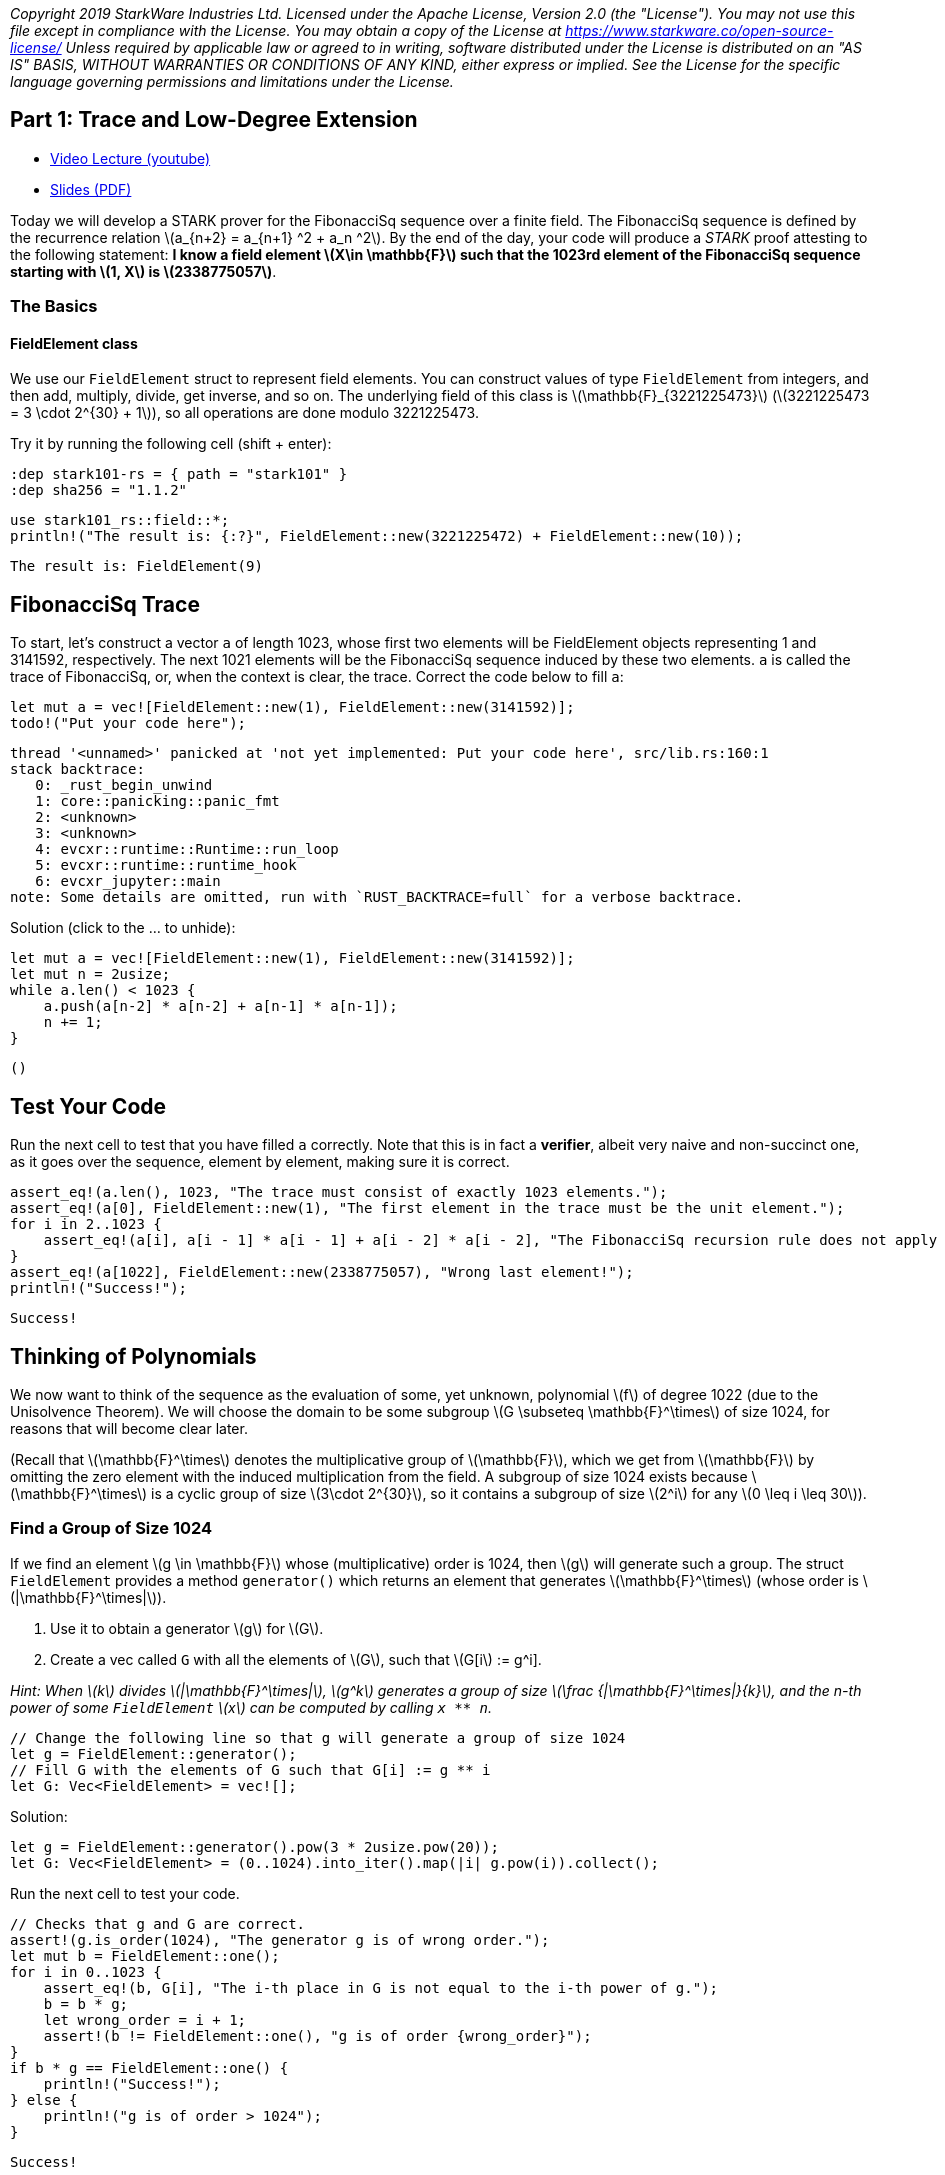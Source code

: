 _Copyright 2019 StarkWare Industries Ltd. Licensed under the Apache
License, Version 2.0 (the "License"). You may not use this file except
in compliance with the License. You may obtain a copy of the License at
https://www.starkware.co/open-source-license/ Unless required by
applicable law or agreed to in writing, software distributed under the
License is distributed on an "AS IS" BASIS, WITHOUT WARRANTIES OR
CONDITIONS OF ANY KIND, either express or implied. See the License for
the specific language governing permissions and limitations under the
License._

== Part 1: Trace and Low-Degree Extension

* https://www.youtube.com/watch?v=Y0uJz9VL3Fo[Video Lecture (youtube)]
* https://starkware.co/wp-content/uploads/2021/12/STARK101-Part1.pdf[Slides
(PDF)]

Today we will develop a STARK prover for the FibonacciSq sequence over a
finite field. The FibonacciSq sequence is defined by the recurrence
relation latexmath:[a_{n+2} = a_{n+1} ^2 + a_n ^2]. By the end of the
day, your code will produce a _STARK_ proof attesting to the following
statement: *I know a field element latexmath:[X\in \mathbb{F}] such that
the 1023rd element of the FibonacciSq sequence starting with
latexmath:[1, X] is latexmath:[2338775057]*.

=== The Basics

==== FieldElement class

We use our `+FieldElement+` struct to represent field elements. You can
construct values of type `+FieldElement+` from integers, and then add,
multiply, divide, get inverse, and so on. The underlying field of this
class is latexmath:[\mathbb{F}_{3221225473}]
(latexmath:[3221225473 = 3 \cdot 2^{30} + 1]), so all operations are
done modulo 3221225473. 

Try it by running the following cell (shift + enter):

[source,rust]
----
:dep stark101-rs = { path = "stark101" }
:dep sha256 = "1.1.2"
----

[source,rust]
----
use stark101_rs::field::*;
println!("The result is: {:?}", FieldElement::new(3221225472) + FieldElement::new(10));
----

....
The result is: FieldElement(9)
....

== FibonacciSq Trace

To start, let's construct a vector `+a+` of length 1023, whose first two
elements will be FieldElement objects representing 1 and 3141592,
respectively. The next 1021 elements will be the FibonacciSq sequence
induced by these two elements. `+a+` is called the trace of FibonacciSq,
or, when the context is clear, the trace. Correct the code below to fill
`+a+`:

[source,rust]
----
let mut a = vec![FieldElement::new(1), FieldElement::new(3141592)];
todo!("Put your code here");
----

....
thread '<unnamed>' panicked at 'not yet implemented: Put your code here', src/lib.rs:160:1
stack backtrace:
   0: _rust_begin_unwind
   1: core::panicking::panic_fmt
   2: <unknown>
   3: <unknown>
   4: evcxr::runtime::Runtime::run_loop
   5: evcxr::runtime::runtime_hook
   6: evcxr_jupyter::main
note: Some details are omitted, run with `RUST_BACKTRACE=full` for a verbose backtrace.
....

Solution (click to the ... to unhide):

[source,rust]
----
let mut a = vec![FieldElement::new(1), FieldElement::new(3141592)];
let mut n = 2usize;
while a.len() < 1023 {
    a.push(a[n-2] * a[n-2] + a[n-1] * a[n-1]);
    n += 1;
}
----

....
()
....

== Test Your Code

Run the next cell to test that you have filled `+a+` correctly. Note
that this is in fact a *verifier*, albeit very naive and non-succinct
one, as it goes over the sequence, element by element, making sure it is
correct.

[source,rust]
----
assert_eq!(a.len(), 1023, "The trace must consist of exactly 1023 elements.");
assert_eq!(a[0], FieldElement::new(1), "The first element in the trace must be the unit element.");
for i in 2..1023 {
    assert_eq!(a[i], a[i - 1] * a[i - 1] + a[i - 2] * a[i - 2], "The FibonacciSq recursion rule does not apply for index {i}");
}
assert_eq!(a[1022], FieldElement::new(2338775057), "Wrong last element!");
println!("Success!");
----

....
Success!
....

== Thinking of Polynomials

We now want to think of the sequence as the evaluation of some, yet
unknown, polynomial latexmath:[f] of degree 1022 (due to the Unisolvence
Theorem). We will choose the domain to be some subgroup
latexmath:[G \subseteq \mathbb{F}^\times] of size 1024, for reasons that
will become clear later.

(Recall that latexmath:[\mathbb{F}^\times] denotes the multiplicative
group of latexmath:[\mathbb{F}], which we get from
latexmath:[\mathbb{F}] by omitting the zero element with the induced
multiplication from the field. A subgroup of size 1024 exists because
latexmath:[\mathbb{F}^\times] is a cyclic group of size
latexmath:[3\cdot 2^{30}], so it contains a subgroup of size
latexmath:[2^i] for any latexmath:[0 \leq i \leq 30]).

=== Find a Group of Size 1024

If we find an element latexmath:[g \in \mathbb{F}] whose
(multiplicative) order is 1024, then latexmath:[g] will generate such a
group. The struct `+FieldElement+` provides a method `+generator()+`
which returns an element that generates latexmath:[\mathbb{F}^\times]
(whose order is latexmath:[|\mathbb{F}^\times|]).

. Use it to obtain a generator latexmath:[g] for latexmath:[G].
. Create a vec called `+G+` with all the elements of latexmath:[G], such
that latexmath:[G[i] := g^i].

_Hint: When latexmath:[k] divides latexmath:[|\mathbb{F}^\times|],
latexmath:[g^k] generates a group of size
latexmath:[\frac {|\mathbb{F}^\times|}{k}], and the n-th power of some
`+FieldElement+` latexmath:[x] can be computed by calling `+x ** n+`._

[source,rust]
----
// Change the following line so that g will generate a group of size 1024
let g = FieldElement::generator();
// Fill G with the elements of G such that G[i] := g ** i
let G: Vec<FieldElement> = vec![]; 
----

Solution:

[source,rust]
----
let g = FieldElement::generator().pow(3 * 2usize.pow(20));
let G: Vec<FieldElement> = (0..1024).into_iter().map(|i| g.pow(i)).collect();
----

Run the next cell to test your code.

[source,rust]
----
// Checks that g and G are correct.
assert!(g.is_order(1024), "The generator g is of wrong order.");
let mut b = FieldElement::one();
for i in 0..1023 {
    assert_eq!(b, G[i], "The i-th place in G is not equal to the i-th power of g.");
    b = b * g;
    let wrong_order = i + 1;
    assert!(b != FieldElement::one(), "g is of order {wrong_order}");
}    
if b * g == FieldElement::one() {
    println!("Success!");
} else {
    println!("g is of order > 1024");
}
----

....
Success!
....

....
()
....

== Polynomial class

We provide you with a struct called `+Polynomial+`. The simplest way to
construct a `+Polynomial+` is by using the function *x()* which
represents the formal variable latexmath:[x]:

[source,rust]
----
use stark101_rs::polynomial::*;
// The polynomial 2x^2 + 1.
let p: Polynomial = 2*x().pow(2) + 1;
// Evaluate p at 2:
println!("{:?}", p(2));
----

....
FieldElement(9)
....

== Interpolating a Polynomial

Our `+Polynomial+` datatype provides a Lagrange interpolation method,
whose arguments are:

* x_values: x-values of G that the polynomial's values for them is
known. &[FieldElement]
* y_values: the corresponding y-values. &[FieldElement]

It returns the unique `+Polynomial+` of degree < `+x_values.len()+`
instance that evaluates to `+y_values[i]+` on `+x_values[i]+` for all i.

Suppose that `+a+` contains the values of some polynomial over `+G+`
(except for `+G[-1]+`, since `+a+` is one element shorter). Use
`+Polynomial::interpolate()+` to get `+f+` and get its value at
`+FieldElement::new(2)+`.

[source,rust]
----
// Fix the following so that you create a variable called v that will contain the value of f at FieldElement(2)
// Note that Polynomial::interpolate may take up to a minute to run.
todo!("Put your code here.");
----

....
thread '<unnamed>' panicked at 'not yet implemented: Put your code here.', src/lib.rs:162:1
stack backtrace:
   0: _rust_begin_unwind
   1: core::panicking::panic_fmt
   2: <unknown>
   3: <unknown>
   4: evcxr::runtime::Runtime::run_loop
   5: evcxr::runtime::runtime_hook
   6: evcxr_jupyter::main
note: Some details are omitted, run with `RUST_BACKTRACE=full` for a verbose backtrace.
....

Solution:

[source,rust]
----
let xs: Vec<FieldElement> = G.into_iter().rev().skip(1).rev().collect();
let f: Polynomial = Polynomial::interpolate(&xs, &a);
let v = f(2);
----

Run test:

[source,rust]
----
assert_eq!(v, FieldElement::new(1302089273));
println!("Success!");
----

....
Success!
....

== Evaluating on a Larger Domain

The trace, viewed as evaluations of a polynomial latexmath:[f] on
latexmath:[G], can now be extended by evaluating latexmath:[f] over a
larger domain, thereby creating a *Reed-Solomon error correction code*.

=== Cosets

To that end, we must decide on a larger domain on which latexmath:[f]
will be evaluated. We will work with a domain that is 8 times larger
than latexmath:[G]. A natural choice for such a domain is to take some
group latexmath:[H] of size 8192 (which exists because 8192 divides
latexmath:[|\mathbb{F}^\times|]), and shift it by the generator of
latexmath:[\mathbb{F}^\times], thereby obtaining a
https://en.wikipedia.org/wiki/Coset[coset] of latexmath:[H].

Create a vec called `+H+` of the elements of latexmath:[H], and multiply
each of them by the generator of latexmath:[\mathbb{F}^\times] to obtain
a vec called `+eval_domain+`. In other words, eval_domain =
latexmath:[\{w\cdot h^i | 0 \leq i <8192 \}] for latexmath:[h] the
generator of latexmath:[H] and latexmath:[w] the generator of
latexmath:[\mathbb{F}^\times].

Hint: You already know how to obtain latexmath:[H] - similarly to the
way we got latexmath:[G] a few minutes ago.

[source,rust]
----
// Fix the following, make sure that the the element of H are powers of its generator (let's call it h) in 
// order, that is - H[0] will be the unit (i.e 1), H[1] will be h (H's generator), H[2] will be H's
// generator squared (h^2), etc.
let h: FieldElement = todo!();
let H: Vec<FieldElement> = todo!();
let eval_domain: Vec<FieldElement> = todo!();
----

....
thread '<unnamed>' panicked at 'not yet implemented', src/lib.rs:160:23
stack backtrace:
   0: _rust_begin_unwind
   1: core::panicking::panic_fmt
   2: core::panicking::panic
   3: <unknown>
   4: <unknown>
   5: evcxr::runtime::Runtime::run_loop
   6: evcxr::runtime::runtime_hook
   7: evcxr_jupyter::main
note: Some details are omitted, run with `RUST_BACKTRACE=full` for a verbose backtrace.
....

Solution:

[source,rust]
----
let w = FieldElement::generator();
let exp = (2usize.pow(30) * 3) / 8192;
let h = w.pow(exp);
let H: Vec<FieldElement> = (0..8192).into_iter().map(|i| h.pow(i)).collect(); 
let eval_domain: Vec<FieldElement> = H.into_iter().map(|x| w * x).collect();
----

Run test:

[source,rust]
----
let field_generator = FieldElement::generator();
let w_inverse = w.inverse();

for i in 0..8192 {
    assert_eq!((w_inverse * eval_domain[1]).pow(i) * field_generator, eval_domain[i]);
}
println!("Success!");
----

....
Success!
....

== Evaluate on a Coset

Time to use `+interpolate+` and `+eval+` to evaluate over the coset.
Note that it is implemented fairely naively in our Rust module, so
interpolation may take some seconds. Indeed - interpolating and
evaluating the trace polynomial is one of the most
computationally-intensive steps in the STARK protocol, even when using
more efficient methods (e.g. FFT).

[source,rust]
----
// Fill f_eval with the evaluations of f on eval_domain.
let f_eval: FieldElement = todo!();
----

....
thread '<unnamed>' panicked at 'not yet implemented', src/lib.rs:162:28
stack backtrace:
   0: _rust_begin_unwind
   1: core::panicking::panic_fmt
   2: core::panicking::panic
   3: <unknown>
   4: <unknown>
   5: evcxr::runtime::Runtime::run_loop
   6: evcxr::runtime::runtime_hook
   7: evcxr_jupyter::main
note: Some details are omitted, run with `RUST_BACKTRACE=full` for a verbose backtrace.
....

Solution:

[source,rust]
----
let G_values: Vec<FieldElement> = (0..1024).into_iter().map(|i| g.pow(i)).collect();;
let x_values: Vec<FieldElement> = G_values.into_iter().rev().skip(1).rev().collect();
let interpolated_f: Polynomial = Polynomial::interpolate(&x_values, &a);
let interpolated_f_eval: Vec<FieldElement> = eval_domain.into_iter().map(|d| interpolated_f.clone().eval(d)).collect();
----

Run test:

[source,rust]
----
// Test against a precomputed hash.
use sha256::digest;
let hashed = digest(format!("{:?}", interpolated_f_eval));
assert_eq!("d78b6a5f70e91dd8fa448f628528434dbfaf3caefab0a26519e1f2d8ac992f23".to_string(), hashed);
println!("Success!");
----

....
Success!
....

== Commitments

We will use https://en.wikipedia.org/wiki/SHA-2[Sha256]-based
https://en.wikipedia.org/wiki/Merkle_tree[Merkle Trees] as our
commitment scheme. A simple implementation of it is available to you in
the `+MerkleTree+` class. Run the next cell (for the sake of this
tutorial, this also serves as a test for correctness of the entire
computation so far):

[source,rust]
----
//from merkle import MerkleTree
//f_merkle = MerkleTree(f_eval)
//assert f_merkle.root == '6c266a104eeaceae93c14ad799ce595ec8c2764359d7ad1b4b7c57a4da52be04'
//print('Success!')
----

== Channel

Theoretically, a STARK proof system is a protocol for interaction
between two parties - a prover and a verifier. In practice, we convert
this interactive protocol into a non-interactive proof using the
https://en.wikipedia.org/wiki/Fiat%E2%80%93Shamir_heuristic[Fiat-Shamir
Heuristic]. In this tutorial you will use the `+Channel+` class, which
implements this transformation. This channel replaces the verifier in
the sense that the prover (which you are writing) will send data, and
receive random numbers or random `+FieldElement+` instances.

This simple piece of code instantiates a channel object, sends the root
of your Merkle Tree to it. Later, the channel object can be called to
provide random numbers or random field elements.

[source,rust]
----
///from channel import Channel
//channel = Channel()
//channel.send(f_merkle.root)
----

Lastly - you can retrieve the proof-so-far (i.e., everything that was
passed in the channel up until a certain point) by printing the member
`+Channel.proof+`.

[source,rust]
----
//print(channel.proof)
----
